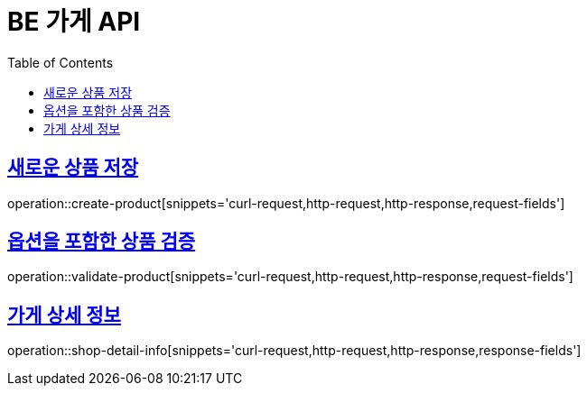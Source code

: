 :doctype: book
:icons: font
:source-highlighter: highlightjs
:toc: left
:toclevels: 4
:sectlinks:

= BE 가게 API

== 새로운 상품 저장
operation::create-product[snippets='curl-request,http-request,http-response,request-fields']

== 옵션을 포함한 상품 검증
operation::validate-product[snippets='curl-request,http-request,http-response,request-fields']

== 가게 상세 정보
operation::shop-detail-info[snippets='curl-request,http-request,http-response,response-fields']